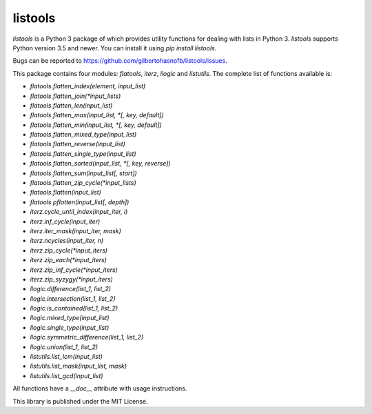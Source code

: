 listools
========

|PyPI| |Build| |Python versions| |License|  |Bug report|

`listools` is a Python 3 package of which provides utility functions for dealing with lists in Python 3. `listools` supports Python version 3.5 and newer. You can install it using `pip install listools`.

Bugs can be reported to https://github.com/gilbertohasnofb/listools/issues.

This package contains four modules: `flatools`, `iterz`, `llogic` and `listutils`. The complete list of functions available is:

* `flatools.flatten_index(element, input_list)`
* `flatools.flatten_join(*input_lists)`
* `flatools.flatten_len(input_list)`
* `flatools.flatten_max(input_list, *[, key, default])`
* `flatools.flatten_min(input_list, *[, key, default])`
* `flatools.flatten_mixed_type(input_list)`
* `flatools.flatten_reverse(input_list)`
* `flatools.flatten_single_type(input_list)`
* `flatools.flatten_sorted(input_list, *[, key, reverse])`
* `flatools.flatten_sum(input_list[, start])`
* `flatools.flatten_zip_cycle(*input_lists)`
* `flatools.flatten(input_list)`
* `flatools.pflatten(input_list[, depth])`

* `iterz.cycle_until_index(input_iter, i)`
* `iterz.inf_cycle(input_iter)`
* `iterz.iter_mask(input_iter, mask)`
* `iterz.ncycles(input_iter, n)`
* `iterz.zip_cycle(*input_iters)`
* `iterz.zip_each(*input_iters)`
* `iterz.zip_inf_cycle(*input_iters)`
* `iterz.zip_syzygy(*input_iters)`

* `llogic.difference(list_1, list_2)`
* `llogic.intersection(list_1, list_2)`
* `llogic.is_contained(list_1, list_2)`
* `llogic.mixed_type(input_list)`
* `llogic.single_type(input_list)`
* `llogic.symmetric_difference(list_1, list_2)`
* `llogic.union(list_1, list_2)`

* `listutils.list_lcm(input_list)`
* `listutils.list_mask(input_list, mask)`
* `listutils.list_gcd(input_list)`

All functions have a `__doc__` attribute with usage instructions.

This library is published under the MIT License.

.. |PyPI| image:: https://img.shields.io/pypi/v/listools.svg
   :target: https://pypi.python.org/pypi/listools
.. |Build| image:: https://travis-ci.org/gilbertohasnofb/listools.svg?branch=master
   :target: https://travis-ci.org/gilbertohasnofb/listools
.. |Python versions| image:: https://img.shields.io/pypi/pyversions/listools.svg
.. |License| image:: https://img.shields.io/github/license/gilbertohasnofb/listools.svg
   :target: https://github.com/gilbertohasnofb/listools/blob/master/LICENSE
.. |Bug report| image:: https://img.shields.io/badge/bug-report-red.svg
   :target: https://github.com/gilbertohasnofb/listools/issues
